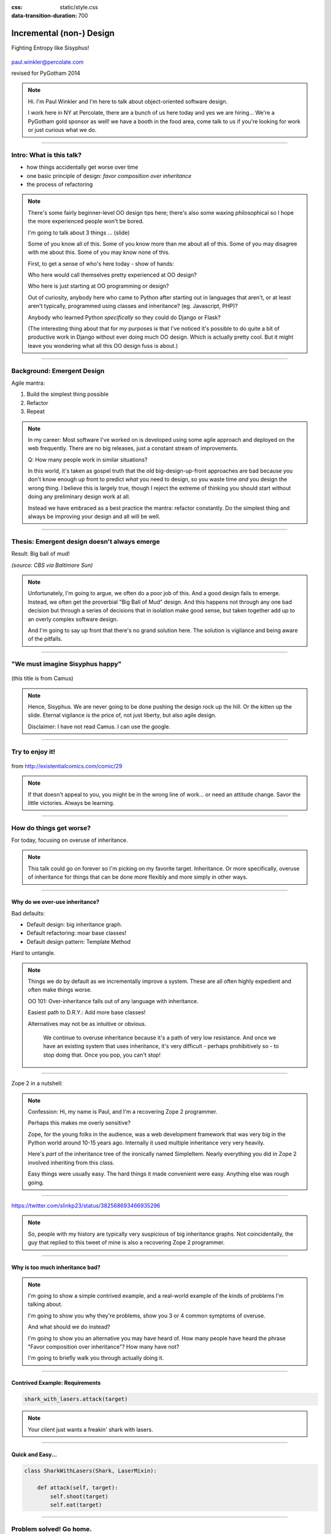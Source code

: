 :css: static/style.css

:data-transition-duration: 700

.. title:: incremental non-design

=========================
Incremental (non-) Design
=========================

Fighting Entropy like Sisyphus!

 ..
    .. image:: static/cute-collapsing-towers-animation.gif 

.. image:: static/percolate_logo.png

paul.winkler@percolate.com

revised for PyGotham 2014

.. note::

  Hi. I'm Paul Winkler and I'm here to talk about object-oriented software
  design.

  I work here in NY at Percolate, there are a bunch of us here today
  and yes we are hiring...
  We're a PyGotham gold sponsor as well!
  we have a booth in the food area, come talk to us if you're looking
  for work or just curious what we do.


----

Intro: What is this talk?
===========================================

* how things accidentally get worse over time

* one basic principle of design: *favor composition over inheritance*

* the process of refactoring


.. note::

  There's some fairly beginner-level OO design tips here;
  there's also some waxing philosophical so I hope the more experienced
  people won't be bored.

  I'm going to talk about 3 things ... (slide)

  Some of you know all of this. Some of you know more than me about all of
  this.  Some of you may disagree with me about this. Some of you may
  know none of this.

  First, to get a sense of who's here today - show of hands:

  Who here would call themselves pretty experienced at OO design?

  Who here is just starting at OO programming or design?

  Out of curiosity, anybody here who came to Python after starting out in
  languages that aren't, or at least aren't typically, programmed using classes
  and inheritance?  (eg. Javascript, PHP)?

  Anybody who learned Python *specifically* so they could do Django or Flask?

  (The interesting thing about that for my purposes is that I've noticed
  it's possible to do quite a bit of productive work in Django without
  ever doing much OO design. Which is actually pretty cool. But it
  might leave you wondering what all this OO design fuss is about.)

----

Background: Emergent Design
============================

Agile mantra:

1. Build the simplest thing possible

2. Refactor

3. Repeat

.. note::

  In my career: Most software I've worked on is developed using some agile
  approach and deployed on the web frequently. There are no big
  releases, just a constant stream of improvements.

  Q: How many people work in similar situations?

  In this world, it's taken as gospel truth that the old big-design-up-front
  approaches are bad because you don't know enough up front to predict
  *what* you need to design, so you waste time *and* you design the wrong
  thing.  I believe this is largely true, though I reject the extreme of
  thinking you should start without doing any preliminary design work at all.

  Instead we have embraced as a best practice the mantra: refactor
  constantly. Do the simplest thing and always be improving your design and all
  will be well.

----

Thesis: Emergent design doesn't always emerge
===============================================

Result: Big ball of mud!

.. image:: http://media.trb.com/media/photo/2012-10/73033205.jpg

*(source: CBS via Baltimore Sun)*

.. note::

  Unfortunately, I'm going to argue, we often do a poor job of this.  And a
  good design fails to emerge.  Instead, we often get the proverbial "Big Ball
  of Mud" design. And this happens not through any one bad decision but through
  a series of decisions that in isolation make good sense, but taken together
  add up to an overly complex software design.

  And I'm going to say up front that there's no grand solution here.
  The solution is vigilance and being aware of the pitfalls.

----

"We must imagine Sisyphus happy"
==================================

 .. image:: static/whsyh0b.gif
    :width: 500px


(this title is from Camus)

.. note::

  Hence, Sisyphus. We are never going to be done pushing the design rock up the
  hill. Or the kitten up the slide.  Eternal vigilance is the price of, not
  just liberty, but also agile design.

  Disclaimer: I have not read Camus. I can use the google.

----

Try to enjoy it!
====================

 .. image:: static/sisyphus_happy_excerpt.png

from http://existentialcomics.com/comic/29

.. note::

  If that doesn't appeal to you, you might be in the wrong line of work...
  or need an attitude change.  Savor the little victories. Always be learning.

----

How do things get worse?
========================

For today, focusing on overuse of inheritance.

.. note::

  This talk could go on forever so I'm picking on my favorite target.
  Inheritance. Or more specifically, overuse of inheritance for things
  that can be done more flexibly and more simply in other ways.

----

Why do we over-use inheritance?
-----------------------------------------------

Bad defaults:

* Default design: big inheritance graph.

* Default refactoring:  moar base classes!

* Default design pattern: Template Method

Hard to untangle.


.. note::

  Things we do by default as we incrementally improve a system.
  These are all often highly expedient and often make things worse.

  OO 101: Over-inheritance falls out of any language with inheritance.

  Easiest path to D.R.Y.: Add more base classes!

  Alternatives may not be as intuitive or obvious.


   We continue to overuse inheritance because it's a path of very low
   resistance.  And once we have an existing system that uses inheritance,
   it's very difficult - perhaps prohibitively so - to stop doing that.
   Once you pop, you can't stop!


----

Zope 2 in a nutshell:

.. image:: static/classes_ofs_item.dot.svg

.. note::

   Confession: Hi, my name is Paul, and I'm a recovering Zope 2 programmer.

   Perhaps this makes me overly sensitive?

   Zope, for the young folks in the audience, was a web development
   framework that was very big in the Python world around 10-15 years
   ago. Internally it used multiple inheritance very very heavily.

   Here's *part* of the inheritance tree of the ironically named SimpleItem.
   Nearly everything you did in Zope 2 involved inheriting from this class.

   Easy things were usually easy. The hard things it made convenient were
   easy. Anything else was rough going.

----

.. image:: static/tweet.png

https://twitter.com/slinkp23/status/382568693466935296

.. note::

   So, people with my history are typically very suspicious of big inheritance
   graphs. Not coincidentally, the guy that replied to this tweet of mine
   is also a recovering Zope 2 programmer.

----


Why is too much inheritance bad?
--------------------------------

.. note::

  I'm going to show a simple contrived example, and a real-world example
  of the kinds of problems I'm talking about.

  I'm going to show you why they're problems, show you 3 or 4 common symptoms
  of overuse.

  And what should we do instead?

  I'm going to show you an alternative you may have heard of.
  How many people have heard the phrase "Favor composition over
  inheritance"?  How many have not?

  I'm going to briefly walk you through actually doing it.

----


Contrived Example: Requirements
---------------------------------

.. code:: python

    shark_with_lasers.attack(target)

.. image:: static/shark-stealing-a-camera-lasers_01.jpg
   :width: 400px

.. note::

  Your client just wants a freakin' shark with lasers.


----

Quick and Easy...
--------------------
.. code:: python

    class SharkWithLasers(Shark, LaserMixin):
    
        def attack(self, target):
            self.shoot(target)
            self.eat(target)


.. image:: static/shark_inherit_1.py.dot.svg
   :width: 400px

----

Problem solved! Go home.
========================

This is easy, right?

.. image:: static/problem_solved.gif
   :width: 800px

----

New Requirement
================


.. image:: static/icon_28978/icon_28978.svg
   :width: 400px

.. image:: static/icon_22936/icon_22936.svg
   :width: 150px

.. note::

   But now we want an orca with nunchaku.

----

.. image:: static/shark_inherit_1a.py.dot.svg
   :width: 1000px

----

Factor out commonalities into more base classes...

.. image:: static/shark_inherit_2.py.dot.svg
   :width: 1000px

----

Another requirement!
====================

.. image:: static/armor.jpg
   :height: 500px

----

.. image:: static/shark_inherit_3.py.dot.svg


----

.. :data-rotate: 180

:data-x: r0
:data-y: 2500
:data-z: 40000
:data-rotate-x: 90
:data-rotate-z: 90


.. image:: static/explosion.gif
   :height: 600px

Symptom 1: Class explosion.
===========================


----

:data-rotate: 0
:data-x: r0
:data-y: r0
:data-z: 0
:data-rotate-x: 180
:data-rotate-z: 180

Every concept we add makes more and more classes.

But even if we stop here forever, it's already bad, because...

----

:data-rotate: 0
:data-x: r2000
:data-y: r2000
:data-z: r0
:data-rotate-x: 0
:data-rotate-z: 0


Symptom 2: Yo-yo problem
==========================

:data-y: r0

https://en.wikipedia.org/wiki/Yo-yo_problem

  "Often we get the feeling of riding a yoyo when we
  try to understand one [of] these message trees."
  -- Taenzer, Ganti, and Podar, 1989


.. note::

  With inheritance, when you see a method being called, and
  you want to understand what's going on,
  you have to mentally envision the inheritance graph and
  figure out which class defines the version that's actually getting called.

  Since subclasses can call methods defined in superclasses, and superclasses
  can also call methods that overridden or even only defined in subclasses,
  you have to go hunting by bouncing up and down through the inheritance tree
  looking for these method definitions.

  State - instance state, typically attribute assignments - is even worse,
  because it can change on literally any line.

  Multiple inheritance makes it even more fun - it's not like being a yo-yo,
  it's like being a pinball and bouncing all over the place.
  You have to reconstruct Python's method resolution order
  in your head, or find a tool to do it for you.

----

:data-y: r1000
:data-x: r0

Yo-yo problem larval stage
===========================

.. code:: python

    class SharkWithLasers(SharkBase, LaserMixin):

        def attack(self, target):
            self.shoot(target)
            self.eat(target)

Where are shoot() and eat() defined?
-------------------------------------

.. note::

  It starts innocuously enough...

----

:data-y: r-2000
:data-x: r0

Okay, easy in that example.

.. code:: python
    
    class Shark(object):
        def eat(self, target):
            print "chomp! delicious %s" % target
    
    class LaserMixin(object):
        def shoot(self, target):
            print "pew! pew! at %s" % target


Not so much when there are dozens of classes.

----

:data-y: r3000
:data-x: r0

Who is "self"?

.. note::

  Put another way: It's interesting to ask yourself in each method definition,
  what kind of object do I mean when I say "self"?

  You don't know if it currently means a shark, or a base Animal, or a thing
  with lasers, or a base Weapon, or a thing with armor?  You have to look all
  over, with only the names to give you clues.


----

:data-y: r5000
:data-x: r0

Symptom 3: Poor Separation of Concerns
==========================================

`ArmoredSharkWithLasers` will have methods related to sharks, lasers, and armor.

Those are not conceptually related at all.

More classes + more methods = more yo-yo


----

:data-y: r0
:data-x: r2000



"Favor Composition Over Inheritance"
------------------------------------



"Has-a" or "Uses-a" relationships, instead of "Is-a".

Underlying principle in "Design Patterns" (aka "Gang of Four" book)

.. note::

  Now we get back to this phrase we mentioned before.

----

Composition: Usually Better
------------------------------

.. code:: python


    class Shark(object):
        def __init__(self, weapon):
            self.weapon = weapon

        def eat(self, target):
            print "chomp! delicious %s" % target

        def attack(self, target):
            self.weapon.attack(target)
            self.eat(target)

    shark_with_laser = Shark(weapon=Laser())


----

Better: Fewer Classes
---------------------

.. image:: static/shark_composition_3.py.dot.svg


----

Better:  Separation of Concerns
---------------------------------------------------------

- "self.weapon" namespace is a nice bundling of related functionality

----

Better: Less Yo-yo Problem
--------------------------------------

.. code:: python

        def attack(self, target):
            self.weapon.attack(target)
            #    ^^^^^^  A clue!
            self.eat(target)
            # Still have to look, but the tree is smaller.


.. note::

  - If needed, one-line wrapper methods can be added to Shark or a subclass, and these internally are nice and explicit. (Be mindful of the "law of demeter")

----

Better: More flexible too
----------------------------

These would have been hard to do without special case hacks
and/or yet more classes:
 
.. code:: python

    mystery_shark = Shark(
        weapon=get_random_weapon())

    armed_to_the_teeth = Shark(
        weapon=WeaponCollection(Lasers(), Grenades()))

----


But that's all contrived!
===========================

Yes, it's a bad made-up design that nobody would ever do.

(right?)

----

:data-y: r0
:data-x: r2000


..
   Overuse of Inheritance & Mixins - Examples in the Wild
   ==========================================================

    - Zope 2 - OFS.Item
    - Django "Generic" views
    - a bunch of things I wrote, eg. OpenBlock scraper mini-framework

   ----

.. .. image:: static/shareabouts.dot.svg
..    :width: 1200px
..
.. ----


A real-world story
====================

* Existing REST API

* Needed to add an endpoint

* New endpoint needed to reuse behavior

* Existing API was built as a class hierarchy

.. note::

  One day I was working on some rest API endpoints at my job.


----

Started with...

.. image:: static/aa_start.dot.svg
   :width: 800px

.. note::

   Names of classes changed to protect the innocent. But this
   was generated from real code from a real production system.


----

:id: center1

Solution...

.. image:: static/aa_final.dot.svg
   :width: 1000px

.. note::

     Existing inheritance hierarchy tends to encourage more inheritance,
     because it's easier than puzzling out how to do without it.
     This is what I meant by "once you pop, you can't stop."

     Here I factored out methods I needed to re-use into two new base
     classes.

----

..
   If you only do the easiest thing ...

   And don't refactor...

   If you don't improve the design as you go...

   That's incremental non-design.

   .. image:: static/mud_car.jpg
      :height: 400px

   ----

..
   Getting out of the mud is hard
   =================================

   Why does the ProteinMetadata class need to *be* a request handler anyway?

   Maybe it doesn't.  Or shouldn't.

   But it calls various methods and properties inherited from other classes, so
   there's a lot of inertia.

   .. note::

     So existing inheritance hierarchy tends to encourage more inheritance,
     because it's easier than puzzling out how to do without it.
     This is what I meant by "once you pop, you can't stop."

   ----

Better solution!
======================================

Let's refactor SharkWithArmor!

----

Shark with Armor: Bad
=============================

.. code:: python

    class Shark(Animal):

        def receive_hit(self, damage):
            self.health -= damage
            if self.health <= 0:
                self.die()
    
    class ArmorMixin(object):

        def receive_hit(self, damage):
            self.armor_health -= damage
            if self.armor_health < 0:
                super(ArmorMixin, self).receive_hit(-self.armor_health)
                self.armor_health = 0
    
    class SharkWithArmor(ArmorMixin, Shark):
        pass

.. note::

   One nice thing about this design: the `Shark` class knows nothing about
   armor. All you have to do is put the base classes of `SharkWithArmor`
   in the right order, and `receive_hit()` will do the right thing.

   One not so nice thing: Depends on super().receive_hit() and does
   not have any base classes. Implicitly must be mixed into something that
   provides that method. Not documented by code.

----

Better Armor: Proxy object
============================

.. code:: python

   class Armored(object):
       def __init__(self, wearer):
           self.wearer = wearer

        def receive_hit(self, damage):
            self.armor_health -= damage
            if self.armor_health < 0:
                self.wearer.receive_hit(-self.armor_health)
                self.armor_health = 0

        def __getattr__(self, name):
            # Or explicitly proxy all others if desired.
            return getattr(self.wearer, name)

    shark_with_armor = Armored(wearer=Shark())

.. note::

   This might look a little backwards at first. The armor *has* the wearer,
   rather than the wearer *having* the armor.

   This is so we can maintain the nice property we had before, where the
   Shark class doesn't have to know about armor.  *Nothing* knows about the
   armor except the armor itself... and the invocation that constructs it.

----

Better Laser: Delegation
==========================

Shark *has* and *uses* laser, rather than *is* laser.

.. code:: python

    class Shark(object):

        ...

        def attack(self, target):
            self.weapon.attack(target)
            self.eat(target)

    shark_with_laser = Shark(weapon=Laser())

**How do we get here**?

.. note::

   Earlier we suggested that this was a better design for sharks with lasers.
   How do we get from the inheritance-based code to this delegation-based
   code? When there's a huge pile of other classes in the tree and we
   want to do it gradually?

----

Example refactoring of Sharks/Orcas/Nunchucks/Lasers:

https://github.com/slinkp/inheritance_talk_examples

**Important: Tests before refactoring!**

.. note::

  You need solid test coverage. If you don't have it, do that first.
  This is mandatory.

  Filling out your test suite and getting decent coverage is more important to
  the success of your project than redoing your design. You could add tests and
  never redo the design and you'd be a hell of a lot better off than when you
  started.

  The sample repo starts and ends with 100% line coverage.

----

END
=================

Questions?

For more (references and some more rambling):

https://bitly.com/bundles/slinkp/7

----

:id: ref1

Appendix 1: References / Inspiration
---------------------------------------------

* "End of Object Inheritance" talk, PyCon 2013 - Video http://pyvideo.org/video/1684/

* "API Design for Library Authors" - Chris McDonough's talk @ PyCon 2013

  * Video http://pyvideo.org/video/1705/api-design-for-library-authors

  * Slides https://speakerdeck.com/pyconslides/api-design-for-libraries-by-chris-mcdonough

  * introduced me to "yoyo problem".

* "Composability Through Multiple Inheritance" - opposing view, also PyCon 2013. https://us.pycon.org/2013/schedule/presentation/110/

* "Design Patterns Explained" 2nd edition - Shalloway & Trott 2004

----

:id: ref2

Image Credits
-------------

Cats-on-a-slide gif: found at http://thisconjecture.com/2014/02/15/the-myth-of-sisyphus-a-touch-of-silly-and-a-great-animation-of-the-story/ original provenance unclear.

Orca designed by `Sarah-Jean <http://www.thenounproject.com/sarahjean>`_ from
the `Noun Project <http://www.thenounproject.com>`_

Nunchucks designed by Simon Henrotte (public domain)

Armor from http://infothread.org/Weapons+and+Military/Armor-Uniform-Insignia/

Car in mud from
http://www.motoringexposure.com/20228/friday-fail-soccer-players-get-stuck-mud

----

:id: ref3

Tools used for this talk
========================

* pylint (pyreverse)
* graphviz (dot)
* hovercraft and impress.js

----

Appendix 1: Mixins usually suck
=================================

.. note::

  Question for audience: does everybody know what a mixin is? in python?

  (If not: A mixin is a class designed not to be used by itself, but by
  inheriting from it to add some behavior to your class.  Get more behavior by
  inheriting from more mixins.  In some languages eg. Ruby, this means
  something a bit more formal, but in python it's just an informal idea
  of, here's a class you can inherit from if you want its behavior.)


----

Mixins are good...
--------------------

- Mixins are good when each mixin does one thing.
- Reuse is easy - just inherit from the relevant class.
- Different combinations of these base classes to give different combinations
  of behavior.

----

BUT mixins are bad...
------------------------

- multiple inheritance gone bananas.
  and how they interact.
- easy to *assemble* lego-style if and only if you understand all the classes.
- very hard to *understand* if you don't.
- internal interactions get VERY complex.
- hard to debug a concrete class made by someone else, or by yourself last month.
- python 2 does not give us many tools to talk about contracts, so you really
  have to read every line to understand what the implicit contract is. What can
  I mix this into? What do I have to do?

----

... not always bad
------------------

Some characteristics of nice mixins:

- does one thing, or only a couple very closely related things
- unlikely to need to use it polymorphically / override its methods

----

Appendix 2: "Template Method" Pattern Sucks
-------------------------------------------

Symptom: Reuse is tied very tightly to the inheritance tree and is very hard to
refactor away from that tree.

Symptom: As that tree grows, you don't have a yo-yo problem anymore, you have a
pinball problem - bouncing all over the place.

..
   TODO can't find decent pinball gif
   maybe convert this somehow??
   https://vine.co/v/M2vKeePb2TQ

----

Good use of Template Method
===============================

Simple example that does *not* suck: `unittest.TestCase`.
The `setUp()` and `tearDown()` are expected to be overridden.

Good because:

* Shallow inheritance - you often just inherit `TestCase` directly and done.
* Few hooks - only two!
* Optional - you can omit either/both hooks.
* No inherited state to worry about - only what *you* add.

.. note::
  So template method is certainly not *inherently bad*, it's useful and good.

----

Smells
=======

Some code smells to watch out for:

- Lots of hooks: hard to remember / understand
- Order of operations is not obvious from hook names
- Base class implementations depend on state ...
  that means there's more implicit contract than just method calls
  in some order, you also have to understand and maintain that state.
- Many base classes. Especially if you're inheriting from more than one
  Template Method-style base class with different sets of hooks - RUN AWAY

